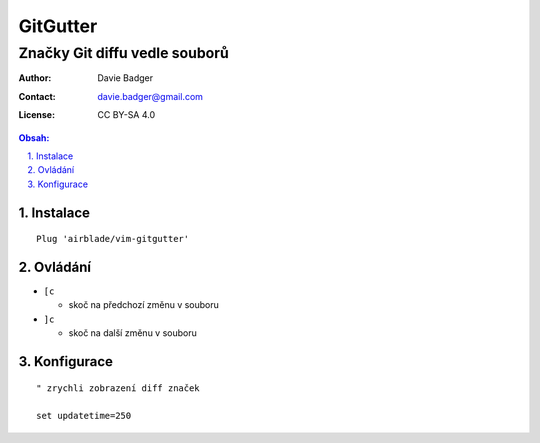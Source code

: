 ===========
 GitGutter
===========
--------------------------------
 Značky Git diffu vedle souborů
--------------------------------

:Author: Davie Badger
:Contact: davie.badger@gmail.com
:License: CC BY-SA 4.0

.. contents:: Obsah:

.. sectnum::
   :depth: 3
   :suffix: .

Instalace
=========

::

   Plug 'airblade/vim-gitgutter'

Ovládání
========

* ``[c``

  * skoč na předchozí změnu v souboru

* ``]c``

  * skoč na další změnu v souboru

Konfigurace
===========

::

   " zrychli zobrazení diff značek

   set updatetime=250
